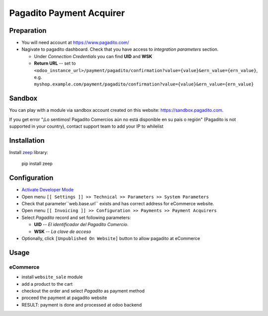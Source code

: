 ===========================
 Pagadito Payment Acquirer
===========================

Preparation
===========

* You will need account at https://www.pagadito.com/
* Nagivate to pagadito dashboard. Check that you have access to *integration parameters* section.

  * Under *Connection Credentials* you can find **UID** and **WSK**
  * **Return URL** -- set to ``<odoo_instance_url>/payment/pagadito/confirmation?value={value}&ern_value={ern_value}``, e.g. ``myshop.example.com/payment/pagadito/confirmation?value={value}&ern_value={ern_value}``

Sandbox
=======

You can play with a module via sandbox account created on this website: https://sandbox.pagadito.com.

If you get error "¡Lo sentimos! Pagadito Comercios aún no está disponible en su país o región" (Pagadito is not supported in your country), contact support team to add your IP to whilelist

Installation
============

Install `zeep <https://python-zeep.readthedocs.io/en/master/>`__ library:

    pip install zeep


Configuration
=============

* `Activate Developer Mode <https://odoo-development.readthedocs.io/en/latest/odoo/usage/debug-mode.html>`__
* Open menu ``[[ Settings ]] >> Technical >> Parameters >> System Parameters``
* Check that parameter``web.base.url`` exists and has correct address for eCommerce website.
* Open menu ``[[ Invoicing ]] >> Configuration >> Payments >> Payment Acquirers``
* Select *Pagadito* record and set following parameters:

  * **UID** -- *El identificador del Pagadito Comercio*.
  * **WSK**  --  *La clave de acceso*
* Optionally, click ``[Unpublished On Website]`` button to allow pagadito at eCommerce

Usage
=====

eCommerce
---------
* install ``website_sale`` module
* add a product to the cart
* checkout the order and select *Pagadito* as payment method
* proceed the payment at pagadito website
* RESULT: payment is done and processed at odoo backend
